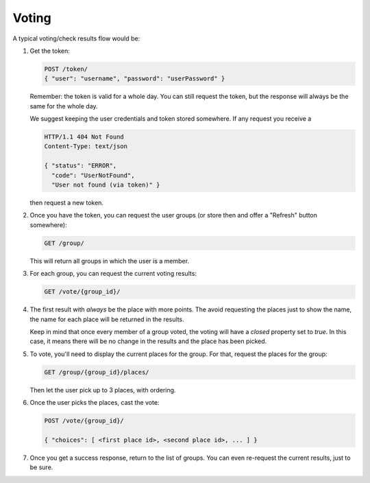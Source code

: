 Voting
=======

A typical voting/check results flow would be:

1. Get the token:

   .. sourcecode:: http

      POST /token/
      { "user": "username", "password": "userPassword" }

   Remember: the token is valid for a whole day. You can still request the
   token, but the response will always be the same for the whole day.

   We suggest keeping the user credentials and token stored somewhere. If any
   request you receive a 

   .. sourcecode:: http

      HTTP/1.1 404 Not Found
      Content-Type: text/json

      { "status": "ERROR",
        "code": "UserNotFound",
        "User not found (via token)" }

   then request a new token.

2. Once you have the token, you can request the user groups (or store then and
   offer a "Refresh" button somewhere):

   .. sourcecode:: http

      GET /group/

   This will return all groups in which the user is a member.

3. For each group, you can request the current voting results:

   .. sourcecode:: http

      GET /vote/{group_id}/

4. The first result with *always* be the place with more points. The avoid
   requesting the places just to show the name, the name for each place will
   be returned in the results.

   Keep in mind that once every member of a group voted, the voting will have
   a `closed` property set to `true`. In this case, it means there will be no
   change in the results and the place has been picked.

5. To vote, you'll need to display the current places for the group. For that,
   request the places for the group:

   .. sourcecode:: http

      GET /group/{group_id}/places/

   Then let the user pick up to 3 places, with ordering.

6. Once the user picks the places, cast the vote:

   .. sourcecode:: http

      POST /vote/{group_id}/

      { "choices": [ <first place id>, <second place id>, ... ] }

7. Once you get a success response, return to the list of groups. You can even
   re-request the current results, just to be sure.
